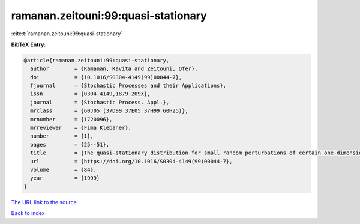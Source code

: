 ramanan.zeitouni:99:quasi-stationary
====================================

:cite:t:`ramanan.zeitouni:99:quasi-stationary`

**BibTeX Entry:**

.. code-block:: bibtex

   @article{ramanan.zeitouni:99:quasi-stationary,
     author        = {Ramanan, Kavita and Zeitouni, Ofer},
     doi           = {10.1016/S0304-4149(99)00044-7},
     fjournal      = {Stochastic Processes and their Applications},
     issn          = {0304-4149,1879-209X},
     journal       = {Stochastic Process. Appl.},
     mrclass       = {60J05 (37D99 37E05 37H99 60H25)},
     mrnumber      = {1720096},
     mrreviewer    = {Fima Klebaner},
     number        = {1},
     pages         = {25--51},
     title         = {The quasi-stationary distribution for small random perturbations of certain one-dimensional maps},
     url           = {https://doi.org/10.1016/S0304-4149(99)00044-7},
     volume        = {84},
     year          = {1999}
   }

`The URL link to the source <https://doi.org/10.1016/S0304-4149(99)00044-7>`__


`Back to index <../By-Cite-Keys.html>`__
